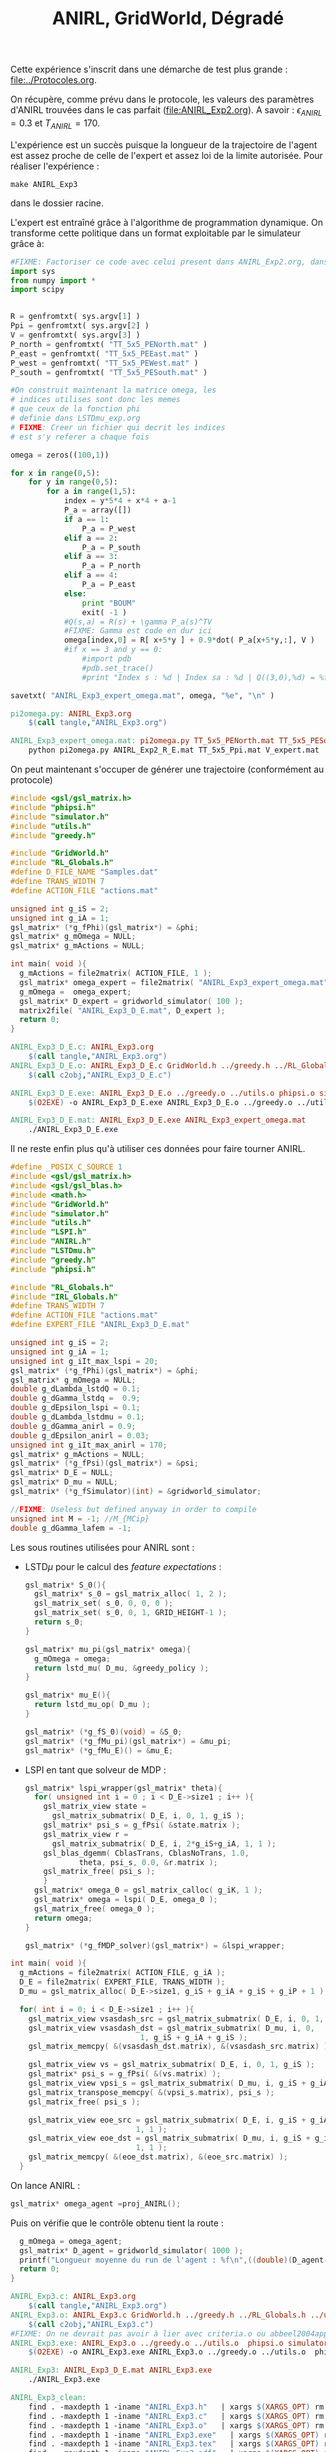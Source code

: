 #+TITLE:ANIRL, GridWorld, Dégradé

Cette expérience s'inscrit dans une démarche de test plus grande : [[file:../Protocoles.org]]. 

On récupère, comme prévu dans le protocole, les valeurs des paramètres d'ANIRL trouvées dans le cas parfait ([[file:ANIRL_Exp2.org]]). A savoir : $\epsilon_{ANIRL} = 0.3$ et $T_{ANIRL} = 170$.

L'expérience est un succès puisque la longueur de la trajectoire de l'agent est assez proche de celle de l'expert et assez loi de la limite autorisée.
Pour réaliser l'expérience :
 : make ANIRL_Exp3
dans le dossier racine.

L'expert est entraîné grâce à l'algorithme de programmation dynamique. On transforme cette politique dans un format exploitable par le simulateur grâce à:
#+begin_src python :tangle pi2omega.py
#FIXME: Factoriser ce code avec celui present dans ANIRL_Exp2.org, dans R2omega.py
import sys
from numpy import *
import scipy


R = genfromtxt( sys.argv[1] )
Ppi = genfromtxt( sys.argv[2] )
V = genfromtxt( sys.argv[3] )
P_north = genfromtxt( "TT_5x5_PENorth.mat" )
P_east = genfromtxt( "TT_5x5_PEEast.mat" )
P_west = genfromtxt( "TT_5x5_PEWest.mat" )
P_south = genfromtxt( "TT_5x5_PESouth.mat" )

#On construit maintenant la matrice omega, les
# indices utilises sont donc les memes
# que ceux de la fonction phi
# definie dans LSTDmu_exp.org
# FIXME: Creer un fichier qui decrit les indices
# est s'y referer a chaque fois

omega = zeros((100,1))

for x in range(0,5):
    for y in range(0,5):
        for a in range(1,5):
            index = y*5*4 + x*4 + a-1
            P_a = array([])
            if a == 1:
                P_a = P_west
            elif a == 2:
                P_a = P_south
            elif a == 3:
                P_a = P_north
            elif a == 4:
                P_a = P_east
            else:
                print "BOUM"
                exit( -1 )
            #Q(s,a) = R(s) + \gamma P_a(s)^TV
            #FIXME: Gamma est code en dur ici
            omega[index,0] = R[ x+5*y ] + 0.9*dot( P_a[x+5*y,:], V )
            #if x == 3 and y == 0:
                #import pdb
                #pdb.set_trace()
                #print "Index s : %d | Index sa : %d | Q((3,0),%d) = %f"%(x+5*y,index,a,R[ x+5*y ] + 0.9*dot( P_a[x+5*y,:], V ))

savetxt( "ANIRL_Exp3_expert_omega.mat", omega, "%e", "\n" )

#+end_src

#+srcname: ANIRL_Exp3_make
#+begin_src makefile
pi2omega.py: ANIRL_Exp3.org
	$(call tangle,"ANIRL_Exp3.org")

ANIRL_Exp3_expert_omega.mat: pi2omega.py TT_5x5_PENorth.mat TT_5x5_PESouth.mat TT_5x5_PEWest.mat TT_5x5_PEEast.mat TT_5x5_Ppi.mat ANIRL_Exp2_R_E.mat V_expert.mat
	python pi2omega.py ANIRL_Exp2_R_E.mat TT_5x5_Ppi.mat V_expert.mat

#+end_src

On peut maintenant s'occuper de générer une trajectoire (conformément au protocole) 

#+begin_src c :tangle ANIRL_Exp3_D_E.c :main no
#include <gsl/gsl_matrix.h>
#include "phipsi.h"
#include "simulator.h"
#include "utils.h"
#include "greedy.h"

#include "GridWorld.h"
#include "RL_Globals.h"
#define D_FILE_NAME "Samples.dat"
#define TRANS_WIDTH 7
#define ACTION_FILE "actions.mat"

unsigned int g_iS = 2;
unsigned int g_iA = 1;
gsl_matrix* (*g_fPhi)(gsl_matrix*) = &phi;
gsl_matrix* g_mOmega = NULL;
gsl_matrix* g_mActions = NULL; 

int main( void ){
  g_mActions = file2matrix( ACTION_FILE, 1 );
  gsl_matrix* omega_expert = file2matrix( "ANIRL_Exp3_expert_omega.mat", 1 );
  g_mOmega =  omega_expert;
  gsl_matrix* D_expert = gridworld_simulator( 100 );
  matrix2file( "ANIRL_Exp3_D_E.mat", D_expert );
  return 0;
}

#+end_src

   #+srcname: ANIRL_Exp3_make
   #+begin_src makefile
ANIRL_Exp3_D_E.c: ANIRL_Exp3.org
	$(call tangle,"ANIRL_Exp3.org")
ANIRL_Exp3_D_E.o: ANIRL_Exp3_D_E.c GridWorld.h ../greedy.h ../RL_Globals.h ../utils.h  phipsi.h simulator.h
	$(call c2obj,"ANIRL_Exp3_D_E.c")

ANIRL_Exp3_D_E.exe: ANIRL_Exp3_D_E.o ../greedy.o ../utils.o phipsi.o simulator.o
	$(O2EXE) -o ANIRL_Exp3_D_E.exe ANIRL_Exp3_D_E.o ../greedy.o ../utils.o phipsi.o simulator.o

ANIRL_Exp3_D_E.mat: ANIRL_Exp3_D_E.exe ANIRL_Exp3_expert_omega.mat
	./ANIRL_Exp3_D_E.exe

   #+end_src

Il ne reste enfin plus qu'à utiliser ces données pour faire tourner ANIRL.
#+begin_src c :tangle ANIRL_Exp3.c :main no
#define _POSIX_C_SOURCE 1
#include <gsl/gsl_matrix.h>
#include <gsl/gsl_blas.h>
#include <math.h>
#include "GridWorld.h"
#include "simulator.h"
#include "utils.h"
#include "LSPI.h"
#include "ANIRL.h"
#include "LSTDmu.h"
#include "greedy.h"
#include "phipsi.h"

#include "RL_Globals.h"
#include "IRL_Globals.h"
#define TRANS_WIDTH 7
#define ACTION_FILE "actions.mat"
#define EXPERT_FILE "ANIRL_Exp3_D_E.mat"

unsigned int g_iS = 2;
unsigned int g_iA = 1;
unsigned int g_iIt_max_lspi = 20;
gsl_matrix* (*g_fPhi)(gsl_matrix*) = &phi;
gsl_matrix* g_mOmega = NULL;
double g_dLambda_lstdQ = 0.1;
double g_dGamma_lstdq =  0.9;
double g_dEpsilon_lspi = 0.1;
double g_dLambda_lstdmu = 0.1;
double g_dGamma_anirl = 0.9;
double g_dEpsilon_anirl = 0.03;
unsigned int g_iIt_max_anirl = 170;
gsl_matrix* g_mActions = NULL; 
gsl_matrix* (*g_fPsi)(gsl_matrix*) = &psi;
gsl_matrix* D_E = NULL;
gsl_matrix* D_mu = NULL;
gsl_matrix* (*g_fSimulator)(int) = &gridworld_simulator;

//FIXME: Useless but defined anyway in order to compile
unsigned int M = -1; //M_{MCip}
double g_dGamma_lafem = -1;
#+end_src

Les sous routines utilisées pour ANIRL sont :
 - LSTD$\mu$ pour le calcul des /feature expectations/ :
   #+begin_src c :tangle ANIRL_Exp3.c :main no
gsl_matrix* S_0(){
  gsl_matrix* s_0 = gsl_matrix_alloc( 1, 2 );
  gsl_matrix_set( s_0, 0, 0, 0 );
  gsl_matrix_set( s_0, 0, 1, GRID_HEIGHT-1 );
  return s_0;
}

gsl_matrix* mu_pi(gsl_matrix* omega){
  g_mOmega = omega;
  return lstd_mu( D_mu, &greedy_policy );
}

gsl_matrix* mu_E(){
  return lstd_mu_op( D_mu );
}

gsl_matrix* (*g_fS_0)(void) = &S_0;
gsl_matrix* (*g_fMu_pi)(gsl_matrix*) = &mu_pi;
gsl_matrix* (*g_fMu_E)() = &mu_E;

   #+end_src
 - LSPI en tant que solveur de MDP :
   #+begin_src c :tangle ANIRL_Exp3.c :main no
gsl_matrix* lspi_wrapper(gsl_matrix* theta){
  for( unsigned int i = 0 ; i < D_E->size1 ; i++ ){
    gsl_matrix_view state = 
      gsl_matrix_submatrix( D_E, i, 0, 1, g_iS );
    gsl_matrix* psi_s = g_fPsi( &state.matrix );
    gsl_matrix_view r = 
      gsl_matrix_submatrix( D_E, i, 2*g_iS+g_iA, 1, 1 );
    gsl_blas_dgemm( CblasTrans, CblasNoTrans, 1.0, 
		    theta, psi_s, 0.0, &r.matrix );
    gsl_matrix_free( psi_s );
    }
  gsl_matrix* omega_0 = gsl_matrix_calloc( g_iK, 1 );
  gsl_matrix* omega = lspi( D_E, omega_0 );
  gsl_matrix_free( omega_0 );
  return omega;
}

gsl_matrix* (*g_fMDP_solver)(gsl_matrix*) = &lspi_wrapper;
   #+end_src



#+begin_src c :tangle ANIRL_Exp3.c :main no
int main( void ){
  g_mActions = file2matrix( ACTION_FILE, g_iA );
  D_E = file2matrix( EXPERT_FILE, TRANS_WIDTH );
  D_mu = gsl_matrix_alloc( D_E->size1, g_iS + g_iA + g_iS + g_iP + 1 );

  for( int i = 0; i < D_E->size1 ; i++ ){
    gsl_matrix_view vsasdash_src = gsl_matrix_submatrix( D_E, i, 0, 1, g_iS + g_iA + g_iS );
    gsl_matrix_view vsasdash_dst = gsl_matrix_submatrix( D_mu, i, 0,
							 1, g_iS + g_iA + g_iS );
    gsl_matrix_memcpy( &(vsasdash_dst.matrix), &(vsasdash_src.matrix) );
    
    gsl_matrix_view vs = gsl_matrix_submatrix( D_E, i, 0, 1, g_iS );
    gsl_matrix* psi_s = g_fPsi( &(vs.matrix) );
    gsl_matrix_view vpsi_s = gsl_matrix_submatrix( D_mu, i, g_iS + g_iA + g_iS, 1, g_iP );
    gsl_matrix_transpose_memcpy( &(vpsi_s.matrix), psi_s );
    gsl_matrix_free( psi_s );

    gsl_matrix_view eoe_src = gsl_matrix_submatrix( D_E, i, g_iS + g_iA + g_iS + 1,
						    1, 1 );
    gsl_matrix_view eoe_dst = gsl_matrix_submatrix( D_mu, i, g_iS + g_iA + g_iS + g_iP,
						    1, 1 );
    gsl_matrix_memcpy( &(eoe_dst.matrix), &(eoe_src.matrix) );    
  }

#+end_src

On lance ANIRL :
#+begin_src c :tangle ANIRL_Exp3.c :main no
    gsl_matrix* omega_agent =proj_ANIRL();
#+end_src

Puis on vérifie que le contrôle obtenu tient la route :
#+begin_src c :tangle ANIRL_Exp3.c :main no
  g_mOmega = omega_agent;
  gsl_matrix* D_agent = gridworld_simulator( 1000 );
  printf("Longueur moyenne du run de l'agent : %f\n",((double)(D_agent->size1))/1000.);
  return 0;
}

#+end_src

   #+srcname: ANIRL_Exp3_make
   #+begin_src makefile
ANIRL_Exp3.c: ANIRL_Exp3.org
	$(call tangle,"ANIRL_Exp3.org")
ANIRL_Exp3.o: ANIRL_Exp3.c GridWorld.h ../greedy.h ../RL_Globals.h ../utils.h  phipsi.h simulator.h ../LSTDmu.h ../IRL_Globals.h ../ANIRL.h ../LSPI.h
	$(call c2obj,"ANIRL_Exp3.c")
#FIXME: On ne devrait pas avoir à lier avec criteria.o ou abbeel2004apprenticeship.o
ANIRL_Exp3.exe: ANIRL_Exp3.o ../greedy.o ../utils.o  phipsi.o simulator.o ../LSTDmu.o ../ANIRL.o ../LSPI.o ../LSTDQ.o ../criteria.o ../abbeel2004apprenticeship.o
	$(O2EXE) -o ANIRL_Exp3.exe ANIRL_Exp3.o ../greedy.o ../utils.o  phipsi.o simulator.o ../LSTDmu.o ../ANIRL.o ../LSPI.o ../LSTDQ.o ../criteria.o ../abbeel2004apprenticeship.o

ANIRL_Exp3: ANIRL_Exp3_D_E.mat ANIRL_Exp3.exe
	./ANIRL_Exp3.exe

   #+end_src


  #+srcname: ANIRL_Exp3_clean_make
  #+begin_src makefile
ANIRL_Exp3_clean:
	find . -maxdepth 1 -iname "ANIRL_Exp3.h"   | xargs $(XARGS_OPT) rm
	find . -maxdepth 1 -iname "ANIRL_Exp3.c"   | xargs $(XARGS_OPT) rm 
	find . -maxdepth 1 -iname "ANIRL_Exp3.o"   | xargs $(XARGS_OPT) rm
	find . -maxdepth 1 -iname "ANIRL_Exp3.exe"   | xargs $(XARGS_OPT) rm
	find . -maxdepth 1 -iname "ANIRL_Exp3.tex"   | xargs $(XARGS_OPT) rm
	find . -maxdepth 1 -iname "ANIRL_Exp3.pdf"   | xargs $(XARGS_OPT) rm
	find . -maxdepth 1 -iname "ANIRL_Exp3_D_E.*"   | xargs $(XARGS_OPT) rm

  #+end_src


